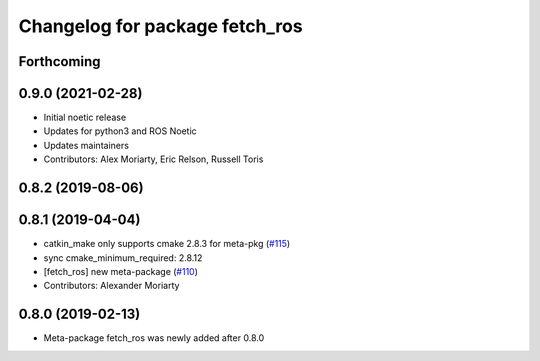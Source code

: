 ^^^^^^^^^^^^^^^^^^^^^^^^^^^^^^^
Changelog for package fetch_ros
^^^^^^^^^^^^^^^^^^^^^^^^^^^^^^^

Forthcoming
-----------

0.9.0 (2021-02-28)
------------------
* Initial noetic release
* Updates for python3 and ROS Noetic
* Updates maintainers
* Contributors: Alex Moriarty, Eric Relson, Russell Toris

0.8.2 (2019-08-06)
------------------

0.8.1 (2019-04-04)
------------------
* catkin_make only supports cmake 2.8.3 for meta-pkg (`#115 <https://github.com/fetchrobotics/fetch_ros/issues/115>`_)
* sync cmake_minimum_required: 2.8.12
* [fetch_ros] new meta-package (`#110 <https://github.com/fetchrobotics/fetch_ros/issues/110>`_)
* Contributors: Alexander Moriarty

0.8.0 (2019-02-13)
------------------
* Meta-package fetch_ros was newly added after 0.8.0

